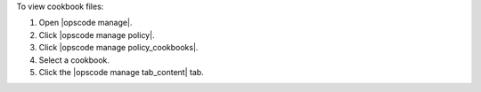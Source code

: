 .. This is an included how-to. 


To view cookbook files:

#. Open |opscode manage|.
#. Click |opscode manage policy|.
#. Click |opscode manage policy_cookbooks|.
#. Select a cookbook.
#. Click the |opscode manage tab_content| tab.
